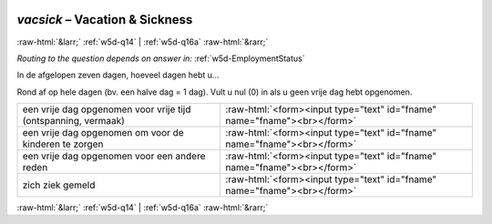 .. _w5d-vacsick: 

 
 .. role:: raw-html(raw) 
        :format: html 
 
`vacsick` – Vacation & Sickness
========================================= 


:raw-html:`&larr;` :ref:`w5d-q14` | :ref:`w5d-q16a` :raw-html:`&rarr;` 
 
*Routing to the question depends on answer in:* :ref:`w5d-EmploymentStatus` 

In de afgelopen zeven dagen, hoeveel dagen hebt u...  

Rond af op hele dagen (bv. een halve dag = 1 dag).
Vult u nul (0) in als u geen vrije dag hebt opgenomen.
 
.. csv-table:: 
   :delim: | 
 
           een vrije dag opgenomen voor vrije tijd (ontspanning, vermaak) | :raw-html:`<form><input type="text" id="fname" name="fname"><br></form>` 
           een vrije dag opgenomen om voor de kinderen te zorgen | :raw-html:`<form><input type="text" id="fname" name="fname"><br></form>` 
           een vrije dag opgenomen voor een andere reden | :raw-html:`<form><input type="text" id="fname" name="fname"><br></form>` 
           zich ziek gemeld | :raw-html:`<form><input type="text" id="fname" name="fname"><br></form>` 

.. image:: ../_screenshots/w5-vacsick.png 


:raw-html:`&larr;` :ref:`w5d-q14` | :ref:`w5d-q16a` :raw-html:`&rarr;` 
 
